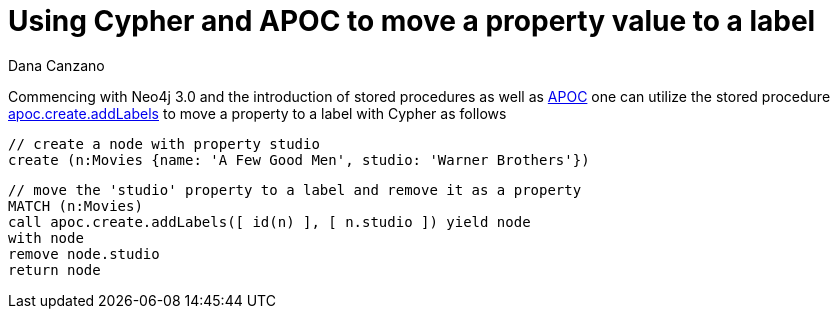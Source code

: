 = Using Cypher and APOC to move a property value to a label
:slug: using-cypher-and-apoc-to-move-a-property-value-to-a-label
:author: Dana Canzano
:neo4j-versions: 3.0
:tags: apoc, refactoring, procedures
:public:
:category: operations

Commencing with Neo4j 3.0 and the introduction of stored procedures as well as link:https://github.com/neo4j-contrib/neo4j-apoc-procedures[APOC^] one can utilize the stored procedure link:https://neo4j.com/docs/labs/apoc/current/graph-updates/data-creation/[apoc.create.addLabels^] to move a property to a label with Cypher as follows

[source,cypher]
----
// create a node with property studio
create (n:Movies {name: 'A Few Good Men', studio: 'Warner Brothers'})
----

[source,cypher]
----
// move the 'studio' property to a label and remove it as a property
MATCH (n:Movies) 
call apoc.create.addLabels([ id(n) ], [ n.studio ]) yield node 
with node 
remove node.studio
return node
----
